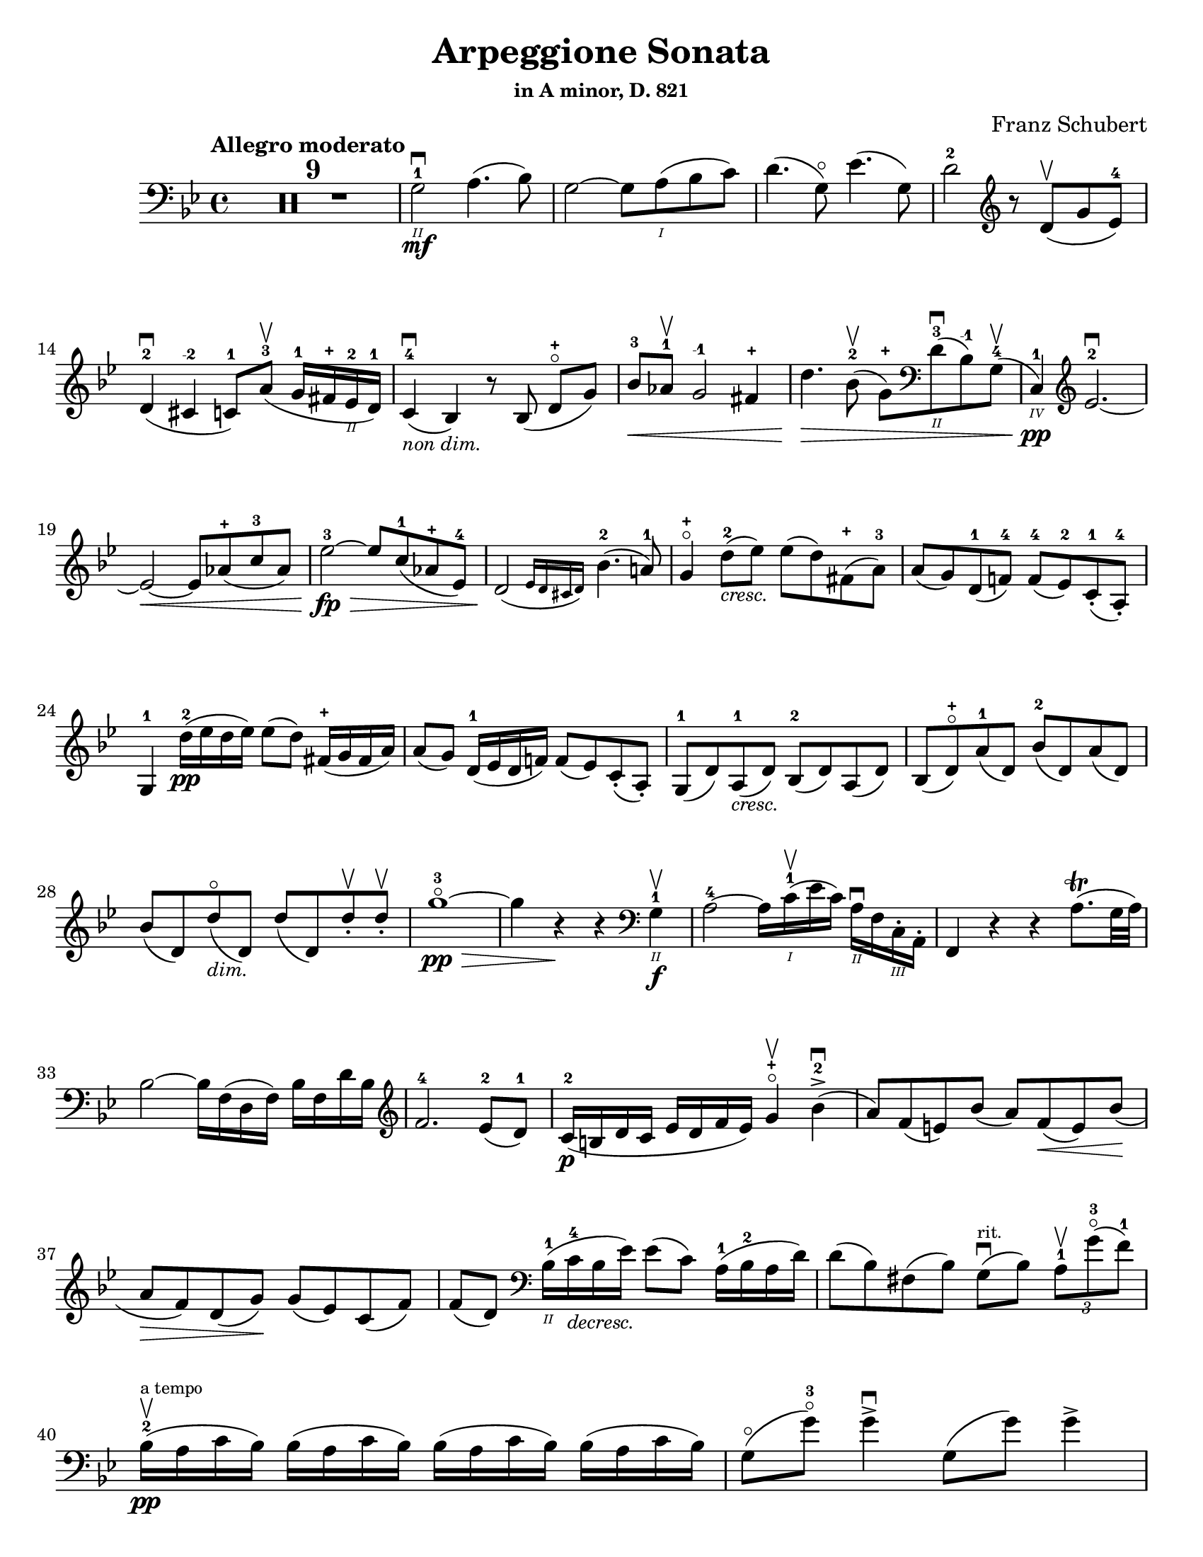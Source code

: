 \version "2.24.3"

% dynamics
crescM = \markup { \small \italic "cresc." }
dimM = \markup { \small \italic "dim." }
decrescM = \markup { \small \italic "decresc." }

% fingerings
plus = \finger \markup \fontsize #4 "+"
mi = \finger "-1"
mii = \finger "-2"
miv = \finger "-4"

\header {
  title = "Arpeggione Sonata"
  subtitle = \markup { \small "in A minor, D. 821" }
  composer = "Franz Schubert"
  tagline = #f
}

\paper {
  #(set-paper-size "letter")
}

mvtI = \relative {
  \time 4/4
  \key g \minor
  \clef bass
  \tempo "Allegro moderato"
  \romanStringNumbers
  \set stringNumberOrientations = #'(down)
  \override Fingering.avoid-slur = #'outside
  \clef bass

  \repeat volta 2 {
    \compressMMRests R1*9
    g2\2-1\mf\downbow a4. (bes8)
    | g2~ g8 a\1 (bes c)
    | d4. (g,8\flageolet) ees'4. (g,8)
    | d'2-2 \clef treble r8 d8\upbow (g ees-4) \break

    % line 2

    | d4-2\downbow (cis-\mii c8-1) a'-3\upbow (g16-1 fis-\plus ees\2-2 d-1)
    | c4-4\downbow_\markup { \small \italic "non dim." } (bes) r8 bes (d-\plus\flageolet [g])
    | bes8-3\< aes-1\upbow g2-\mi fis4-\plus
    | d'4.\> bes8-2\upbow (g-\plus) \clef bass d\2-3\downbow (bes-\mi) g-4\upbow (
    | c,4\4-1\pp) \clef treble ees'2.-2~\downbow \break

    % line 3

    | ees2~\< ees8 aes-\plus (c-3 aes)
    | ees'2-3~\fp\> ees8 c-1 (aes-\plus ees-4)
    | \afterGrace d2\! ({ ees16 d cis d) } bes'4.-2 (a!8-1)
    | g4-\plus\flageolet d'8-2_\crescM (ees) ees (d) fis,-\plus (a-3)
    | a8 (g) d-1 (f!-4) f-4 (ees-2) c-1-. (a-4-.) \break

    % line 4

    | g4-1 d''16-2\pp (ees d ees) ees8 (d) fis,16-\plus (g fis a)
    | a8 (g) d16-1 (ees d f!) f8 (ees) c-. (a-.)
    | g8-1 (d') a-1_\crescM (d) bes-2 (d) a (d)
    | bes8 (d-\plus\flageolet) a'-1 (d,) bes'-2 (d,) a' (d,) \break

    % line 5

    | bes'8 (d,) d'\flageolet_\dimM (d,) d' (d,) d'-.\upbow d-.\upbow
    | g1~\!-3\flageolet\pp\>
    | g4 r4\! r \clef bass g,,4\2-1\f\upbow
    | a2-4~ a16 c\1-1\upbow (ees c) a\2\downbow f c\3-. a-.
    | f4 r r a'8.\trill (g32 a) \break

    % line 6

    | bes2~ bes16 f (d f) bes f d' bes \clef treble
    | f'2.-4 ees8-2 (d-1)
    | c16-2\p (b d c ees d f ees) g4-\plus\flageolet\upbow bes-2\accent\downbow (
    | a8) f (e) bes' (a) f\< (e) bes' \! ( \break

    % line 7

    | a8\> f) d (g)\! g (ees) c (f)
    | f8 (d) \clef bass bes16\2-1 (c-4_\decrescM bes ees) ees8 (c) a16-1 (bes-2 a d)
    | d8 (bes) fis (bes) g8\downbow^\markup { \tiny rit. } (bes) \tuplet 3/2 { a8-1\upbow g'-3\flageolet (f-1) }  \break

    % line 8

    | bes,16-2\upbow\pp^\markup { \tiny "a tempo" } (a c bes) \repeat unfold 3 { bes (a c bes) }
    | g8\flageolet (g'-3\flageolet) g4\accent\downbow g,8 (g') g4\accent \pageBreak

    % page 2 line 1

    | a,16\upbow (gis bes a) \repeat unfold 3 { a16 (gis bes a) }
    | f8\upbow (f') f4\accent f,8 (f') f4\accent
    | ees16-2\upbow (d-1 f-4 ees-1 g-3_\crescM f-1 ees-2 d-1) c-1\downbow (d ees c a) f\upbow (g ees \break

    % line 2

    | d16-.\parenthesize\upbow) f'-1\downbow\p (g-3 f) f,\3\plus-.\upbow f' (g f) d\2-\plus f-. (g f) d-3\flageolet-. f (g f)
    | ees16-2\upbow (d-1 f-4 ees-1 g-3_\crescM f-1 ees-2 d-1) c-1\downbow (d ees c a) f\upbow (g ees
    | d16-.) f'-1\downbow\p (g-3 f) f,\plus-.\upbow f' (g f) d-\plus f-. (g f) d-3\flageolet-. f (g f) \break

    % line 3

    | g,16\upbow (fis g a) bes_\crescM (a bes d) \clef treble ees-2\upbow (d ees-1 fis-4 g-\plus a-1 bes-2 c-1)
    | des2.-2\f\> c8-3 (bes-1)
    | bes2\p \acciaccatura bes16 \once \slurDown \afterGrace a2-1~ ( \trill { g16 a }
    | bes8) bes,-1\< (c-4 d-1) f-4\> (ees-2) \tuplet 3/2 { d8 (ees c) } \! \break

    % line 4

    | \afterGrace bes2.\upbow ({ c16 bes a bes) } d8 (c)
    | bes16\pp\upbow (a) c-. bes-. \repeat unfold 3 { bes16 (a) c-. bes-. }
    | g8 (g') g4\accent g,8 (g') g4\accent \break

    % line 5

    | \repeat unfold 4 { a,16 (gis) bes-. a-. }
    | f8 (f'8) f4-4 f,8 (f'8) f4
    | ees8-\plus\upbow (ees'-3) ees4\accent~ 16 d c bes a g f ees \break

    % line 6

    | d8-\plus\flageolet d'-3 d4\accent~ 16 c bes a g f ees d
    | \clef bass c16 bes a g f ees d c des8-. bes-. g-. e-.
    | f16-.\p bes-3 bes-. d-. d-. f-. f-.\accent g-. f-. bes-. bes-. d\2-\plus-. \clef treble d-. f-1-. f-.\accent g-3-. \break

    % line 7

    | f16-. bes\1-2-. bes-. d-. d-. ees-1-. ees-. g-\plus-. bes4-1_\crescM des-3
    | f,,8\2-2-.\f g16-\plus-. (a-1-.) bes-2-. c-. d!-. ees-. f4.\accent (a,8)
    | bes4\upbow\p des,2-2\downbow c8-4 (bes-1)
    | bes2 \acciaccatura bes16 \afterGrace a2~ ( \trill { g16 a }
    | bes4\<) c8 (d f) ees\upbow \> ( \tuplet 3/2 { d8 ees c }) \! \break

    % line 8

    | \afterGrace bes2. ({ c16 bes a bes) } d8 (c)
    | bes4\downbow des'2\downbow\> c8 (bes)
    | bes2\! \acciaccatura bes16 \once \slurDown \afterGrace a2~ ( \trill { g16 a }
    | bes4)\< c8 (d g-3\flageolet\>) ees (d c)\!
    | g4~ (g16 a bes c) \afterGrace bes4 ( {c16 bes a bes) } d8.\downbow (c16) \break

    % line 9

    | bes4\upbow \clef bass <<a,\f f'^\markup { \small "pizz." } >> <<d bes>> <<a f'>>
    \alternative {
      \volta 1 {
        | <<bes, f'>> r4 <<fis,\fz a d>> r4
        | R1
      }
      \volta 2 {
        <<bes4 d>> r4 <<d bes'\fz>> r4
      }
    }
  }
  | R1 \pageBreak

  % page 3 line 1

  | r8 g,8\p^\markup { \small "pizz." } bes [ees] r8 aes, bes [d]
  | r8 g, bes [ees] g d, ees f
  | g8 g bes ees aes, aes c ees
  | r8 g, bes [ees] r ees, bes' [ees] \break

  % line 2

  | r8 f, c' [ees] r f, aes [d]
  | r8 g,,16\f\upbow (b\3 d\flageolet g\2-2 b\1-1 d-4) \clef treble g2~\downbow\>
  | g1~\p\upbow
  | g4 (f8-1\downbow ees-4) des-1\upbow (f g aes)
  | \afterGrace c,2 ( { d!16 c b c) } ees4.\upbow (d8) \break

  % line 3

  | d1~
  | d4\< d'2.-2\upbow
  | ees4\downbow\> (d8 c) bes-3 (aes-1 g-\plus\flageolet f-4)\!
  | f8 (ees f-1 g-3) g4.\>\upbow (b,8-1) \break

  % line 4

  | \clef bass c16\p (g) aes-. g-. \repeat unfold 3 { g (fis) aes-. g-. }
  | g8 (g'16) r g,8\flageolet (f'16-4) r g,8 (ees'16) r g,8 (d'16-4) r \break

  % line 5

  | \clef treble c16-1 (g'-\mii) aes-3-. g-1-. \repeat unfold 3 { g (fis) a-. g-. }
  | g8 (g,16) r f'!8 (g,16) r ees'8 (g,16) r d'8 (g,16) r
  | c16 (b) d-. c-. c16 (b) d-. c-. aes'2\accent \break

  % line 6

  | bes,16\downbow (a) c-. bes-. bes16 (a) c-. bes-. g'2\accent
  | \clef bass aes,16\2-2\downbow (g-1) bes-4-. aes-. aes16 (g) bes-. aes-. f'-4_\crescM ees-1 d c b\2 aes! g f
  | ees16\f\< c' e, c' f, c' g\flageolet c-4 aes-1 c-4 bes!-1 c-2 aes-4 c-2 g\flageolet c-2 \! \break

  % line 7

  | fis,8-1 r ees'2.~\fz\>
  | ees4\! ees2.~\p
  | ees4 ees2.~\accent\pp
  | ees1~ \tweak X-offset 6 \upbow
  | ees4 d8\downbow (ees) f\accent\upbow_\crescM (ees\! c aes) \break

  % line 8

  | aes8-2\downbow (g aes bes d\accent\flageolet) c-4\accent (aes-1 f\3-4)
  | ees16-1 (bes'\2-2) c-4-. bes-. bes (a!) c-. bes-. bes (a) c-. bes-. bes (a) c-. bes-.
  | \clef treble bes8-\plus\mf (bes'16) r bes,8 (aes'16-3) r bes,8 (g'16-3\flageolet) r bes,8-1 (f'16-4) r \pageBreak

  | % page 4 line 1

  | ees16-2\pp (bes) ces-. bes-. \repeat unfold 3 { bes (a) ces-. bes-. }
  | bes8 (bes'16) r bes,8 (aes'16) r bes,8 (ges'16) r bes,8 (f'16) r
  | ges1\2-3~
  | ges1\upbow (
  | g1~\downbow_\crescM) \break

  % line 2

  | g1\!\upbow
  | \afterGrace a2-1\downbow ( { bes16 a g a) } bes4-2\upbow (g-\plus\flageolet)
  | d'2.-2\f ees8.-3 (d16)
  | d2. c16-1 (bes-\plus a\2-2 g-1)
  | d'2.\ff ees8. (d16)
  | d2. c16 (bes a g) \break

  % line 3

  | d'4 c16 (bes a g) d'4 c16 (bes a g)
  | d'1~-2\flageolet\fz\>
  | d1~ \tweak X-offset 4 \upbow 
  | d2_\dimM\! \once \set fingeringOrientations = #'(left) <\parenthesize a' a,\harmonic-3 d,\harmonic\2-\plus>2\downbow
  | d,2\1-3\flageolet\upbow a2\2\flageolet
  | d,2\flageolet\upbow \clef bass a4.\downbow fis8
  | d1~\upbow \break

  % line 4

  | \tuplet 3/2 { d8 fis,-.\tweak Y-offset 4.5 \downbow (a-. } \tuplet 3/2 { c-.) ees-. (fis-3 } \tuplet 3/2 { a-.) c-.\upbow (d-.\upbow) } ees4~-2\fp\downbow
  | ees1~
  | ees4 d-. cis8-. c\2-.\upbow^\markup { \small "rit." } (bes-. a-.)
  | g2-1\downbow^\markup { \small "a tempo" } a4.-2\upbow (bes8)
  | g2~ g8 a (bes c)
  | d4.\accent (g,8) ees'4.\accent (g,8) \break

  % line 5

  | d'2 r8 \clef treble d8 (g ees)
  | d4 (cis c8) a' (g16 fis ees d)
  | c4 (bes) r8 bes8 (d [g])
  | bes8\downbow\< (aes\upbow g2 fis4\upbow)
  | d'4.\> bes8\upbow (\clef bass g8 d bes g) \break

  % line 6

  | c,16\pp (ees aes c ees2.~ \tweak X-offset 6 \upbow
  | ees2~\< ees8) \clef treble aes\upbow c\downbow aes\upbow
  | ees'2~\fp\downbow\> ees8 c (aes ees)\!
  | \afterGrace d2\downbow ({ ees16 d cis d) } bes'4.\upbow (a8)
  | g4 d'8\p (ees) ees\accent (d) fis, (a) \break

  % line 7

  | a8\accent (g) d (f) f\accent (ees) c\2-4 (a-\miv)
  | g4-1 r r2
  | R1
  | r4 a'8-1\upbow (bes-2) bes\accent (a) cis, (e) \break

  % line 8

  | e8\accent (d) \clef bass a (c) c\accent (bes) g (e)
  | d4 r r2
  | R1 \pageBreak

  % page 5 line 1

  | r4 e'8-4\accent\downbow (a-1\flageolet_\markup { \italic "cresc." }) f-4\accent\upbow (a-1\flageolet) e\accent (a)
  | f8\accent (a) r <<a,, cis' e\downbow>> r <<d f\downbow>> r <<a,, cis' e\downbow>>
  | r8 <<d f>> \clef treble a,-\plus\flageolet_\markup { \italic "dim." } ([a'-2\flageolet]) a, (a') a-.\pp\upbow~ a-.\upbow
  | d1~-2\flageolet
  | d4 r r \clef bass d,-1\downbow\f \break

  % line 2

  | ees2~\upbow\> ees16\! ees\upbow fis\downbow ees\upbow c-1 a\2-4 fis-1 ees\3-4
  | d4-2 r r fis8.\downbow (e32\trill fis)
  | g2~g16 \clef treble bes-2\<\upbow d-1\downbow bes\upbow g'-\plus d bes'-2 g\flageolet d'2.-3\> c8-3 (bes-1) \break

  % line 3

  | aes16\p (g bes aes c bes d c) ees4-3\upbow g,-\plus\flageolet (
  | fis8\2-2) d'-3\flageolet (bes-1) g-3 (f-2) d'-3\flageolet (bes) g (
  | fis8) d' (b_\markup {\italic "decresc."}) gis-3 (e) c' (a) fis (
  | d-\plus\flageolet)^\markup { "ritard." } b' (g!) e-1 (cis-\plus) a'-3\upbow (fis-\plus d-1\flageolet) \break

  % line 4

  | g16\1-1\pp\downbow^\markup { "a tempo" } (fis-\plus a-3 g) \repeat unfold 3 { g (fis a g) }
  | e8-3 (e'16-3) r e4\accent e,8-1\flageolet (e'16-3) r e4\accent
  | fis,16\1-1 (eis-\plus g-2 fis) \repeat unfold 3 { fis (eis g fis) } \break

  % line 5

  | d8-2\flageolet d'16-3\flageolet r d4\accent d,8-\plus (d'16) r d4\accent
  | c16-1\downbow (b-\plus d-3 c-1 e-3 d-1 c-2 b-1) a-\plus\upbow (b-1 c-2 a fis-2 d-\plus e-1 c\3-2)
  | \stemDown b16-.\p d'-1 (e d) d,-. d' (e d) \stemNeutral g,-.-\plus d' (e d) b-.-\plus d (e d) \break

  % line 6

  | c16\downbow_\markup { \italic "cresc." } (b d c e d c b) a\upbow (b c a fis d e c)
  | \stemDown b16-.\p d' (e d) d,-. d' (e d) \stemNeutral g,-. d' (e d) b-. d (e d) \break

  % line 7

  | \clef bass e,,16\3-1\downbow_\markup { \italic "cresc." } (fis-2 g-4\< fis g b\2 c b) c\upbow (dis\1 e dis \clef treble e-1 fis-4 g-\plus a-1)
  | bes2.-2\f\> a8-3 (g)\!
  | g2 \afterGrace fis2-1\trill ( { e16-\plus \(fis\) }
  | g8)\< \clef bass g, (a b-3 d\flageolet) c\upbow\> (\tuplet 3/2 { b8 c a}) \! \break

  % line 8

  | \afterGrace g2. ( { a16 g fis g)} b8. (a16)
  | g16\2-2\p (fis-1) a-.-4 g-. \repeat unfold 3  { g (fis) a-. g }
  | c,8 (e'16) r e4\accent e,8 (g'16) r g4\accent \pageBreak

  % page 6 line 1

  | \repeat unfold 4 { fis,16 (eis) g-. fis-. }
  | b,8 (d') d4\accent d,8 (fis') fis4\accent\downbow
  | \clef treble c8\f\2-2 (c'16) r c4~\accent c16 b\upbow a\downbow g\upbow fis\2-3 e-1 d-\plus c\3-2 \break

  % line 2

  | b8-1\downbow b'16-3\upbow r b4~\accent\downbow 16 a-1\upbow g-\plus\downbow fis-4\upbow g-1 d c b
  | \clef bass a16 g fis e d c b a g8 g' e cis
  | d16-.\p g,-. g-. b-. b-. d-. d-.\accent e-. d-. g-.-2 g-. b\1-1-. \clef treble b-. d-.-1 d-.\accent e-. \break

  % line 3

  | d16\cresc g-\plus\flageolet g b-3 b d-1 d e-3 g4-1 bes-3
  | d,,8-\plus\flageolet\f e16 (fis) g a b c d4.-3 (f,8)
  | g4-2 bes!2\> a8-2\p (g-1)
  | g2 \afterGrace fis2-1\trill ({ e16-\plus \(fis\) }
  | g4)\< a8 (b d-3\flageolet)\> c8-3 (\tuplet 3/2 { b8-2 c a}) \! \break

  %line 4

  | \afterGrace g2. ( { a16 g fis g)} b8.-3\upbow (a16)
  | g4-\plus\flageolet\fp\downbow \clef bass bes,2\2-2\> a8-4\upbow (g-1)\!
  | g2 \afterGrace fis2-2\trill ({ e16 \(fis\)}
  | g4)\< a8\downbow (b e\>) c\upbow (b a)\!
  | e4~\downbow (16 fis g a) \afterGrace g4 ({ a16 g fis g)} b8.\downbow (a16) \break

  % line 5

  | g4 r r \clef treble d'8.-2\p\upbow (ees16)
  | ees4 (d) r fis8.-1\upbow (a16-3)
  | a4 (g) r d8.-1\upbow\< (f!16-4)
  | f2~\> 8 (ees-1 c-1 a\2-4) \!
  | g2 r4 d'16-1\pp\upbow (ees d ees) \break

  % line 6

  | ees4 (d) r \clef bass fis,16-1\upbow (g fis a) a4-4 (g) r d16\flageolet\upbow\< (ees d f!)
  | f2~\> 8 ees (c a) \!
  | g2 r2
  | R1
  | r2 a4_\markup{ \italic "dim." }\upbow (d8-3\flageolet) r \break

  % line 7

  | bes4 (d8) r a4 (d8) r
  | g,2~-1\f\>\downbow \tuplet 3/2 { 8 \once \override Fingering.extra-offset = #'(0.0 . 1.8) bes-2 (d-1} \tuplet 3/2 { g-1 bes-2 d-1) } \!
  | \clef treble g2-3\flageolet\downbow_\markup { \italic "decresc." } bes4-2\upbow (d-\plus\flageolet) \break

  % line 8

  | g1~-3\p\flageolet
  | g1~_\markup { \italic "decresc." }
  | g4 r \clef bass <<a,, d fis\ff>> r
  | <<g, bes d g>> r r2 \fine

}



\book {
  \score {
    \mvtI
  }
}
